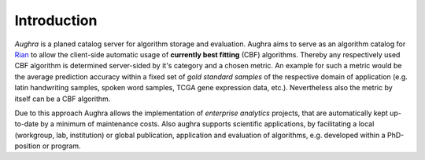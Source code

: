 Introduction
============

*Aughra* is a planed catalog server for algorithm storage and evaluation. Aughra
aims to serve as an algorithm catalog for `Rian`_ to allow the client-side
automatic usage of **currently best fitting** (CBF) algorithms. Thereby any
respectively used CBF algorithm is determined server-sided by it's category and
a chosen metric. An example for such a metric would be the average prediction
accuracy within a fixed set of *gold standard samples* of the respective domain
of application (e.g. latin handwriting samples, spoken word samples, TCGA gene
expression data, etc.). Nevertheless also the metric by itself can be a CBF
algorithm.

Due to this approach Aughra allows the implementation of *enterprise analytics*
projects, that are automatically kept up-to-date by a minimum of maintenance
costs. Also aughra supports scientific applications, by facilitating a local
(workgroup, lab, institution) or global publication, application and evaluation
of algorithms, e.g. developed within a PhD-position or program.

.. _Python: https://www.python.org/
.. _GPLv3 license: https://www.gnu.org/licenses/gpl.html
.. _issue tracker: https://github.com/frootlab/aughra/issues
.. _frootlab: https://github.com/frootlab
.. _Rian: https://github.com/frootlab/rian
